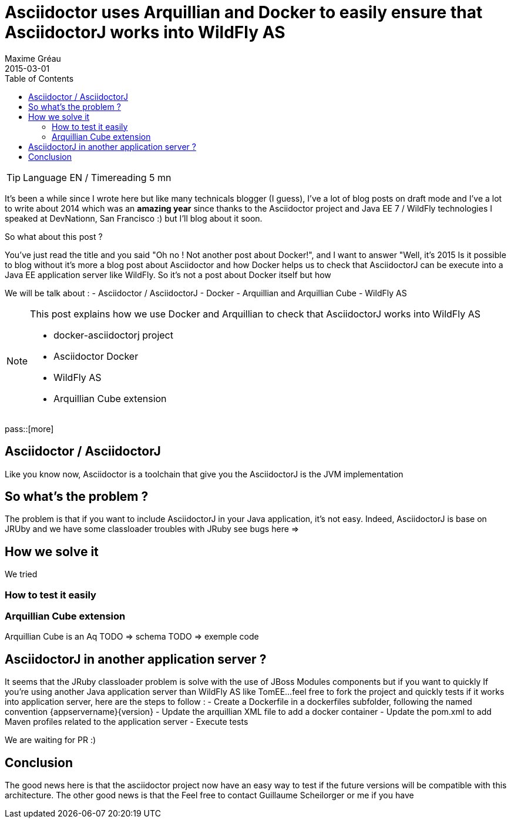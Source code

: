 = Asciidoctor uses Arquillian and Docker to easily ensure that AsciidoctorJ works into WildFly AS
Maxime Gréau
2015-03-01
:toc2: left
:awestruct-layout: post
:awestruct-tags: [asciidoctor, docker, wildfly, arquillian]
:link-asciidoctor-docker-hub: https://registry.hub.docker.com/repos/asciidoctor/
:link-asciidoctor: http://asciidoctor.org
:link-arquillian-cube-github: https://github.com/arquillian/arquillian-cube
:link-jboss-wildfly-docker: https://registry.hub.docker.com/u/jboss/wildfly/
:link-docker: http://docker.com

TIP: Language EN / Timereading 5 mn

It's been a while  since I wrote here but like many technicals blogger (I guess), I've a lot of blog posts on draft mode and I've a lot to write about 2014 which was 
an *amazing year* since thanks to the Asciidoctor project and Java EE 7 / WildFly technologies I speaked at DevNationn, San Francisco :)  but I'll blog about it soon.

So what about this post ?

You've just read the title and you said "Oh no ! Not another post about Docker!", and I want to answer "Well, it's 2015 Is it possible to blog without it's more a blog post about Asciidoctor and how Docker helps us to check that AsciidoctorJ can be execute into a Java EE application server like WildFly.
So it's not a post about Docker itself but how 

We will be talk about :
- Asciidoctor / AsciidoctorJ
- Docker
- Arquillian and Arquillian Cube
- WildFly AS


[NOTE]
.This post explains how we use Docker and Arquillian to check that AsciidoctorJ works into WildFly AS
====
* docker-asciidoctorj project
* Asciidoctor Docker
* WildFly AS
* Arquillian Cube extension 
====

pass::[more]

== Asciidoctor / AsciidoctorJ

Like you know now, Asciidoctor is a toolchain that give you the 
AsciidoctorJ is the JVM implementation 

== So what's the problem ?

The problem is that if you want to include AsciidoctorJ in your Java application, it's not easy. Indeed, AsciidoctorJ is base on JRUby and 
we have some classloader troubles with JRuby see bugs here =>

== How we solve it 

We tried 

=== How to test it easily 

=== Arquillian Cube extension

Arquillian Cube is an Aq
TODO => schema
TODO => exemple code

== AsciidoctorJ in another application server ? 

It seems that the JRuby classloader problem is solve with the use of JBoss Modules components but if you want to quickly 
If you're using another Java application server than WildFly AS like TomEE...feel free to fork the project and quickly tests if it works into
application server, here are the steps to follow :
 - Create a Dockerfile in a +dockerfiles+ subfolder, following the named convention +{appservername}{version}+
 - Update the arquillian XML file to add a docker container
 - Update the pom.xml to add Maven profiles related to the application server
 - Execute tests

We are waiting for PR :)

== Conclusion

The good news here is that the asciidoctor project now have an easy way to test if the future versions will be compatible with this architecture.
The other good news is that the 
Feel free to contact Guillaume Scheilorger or me if you have 

 
